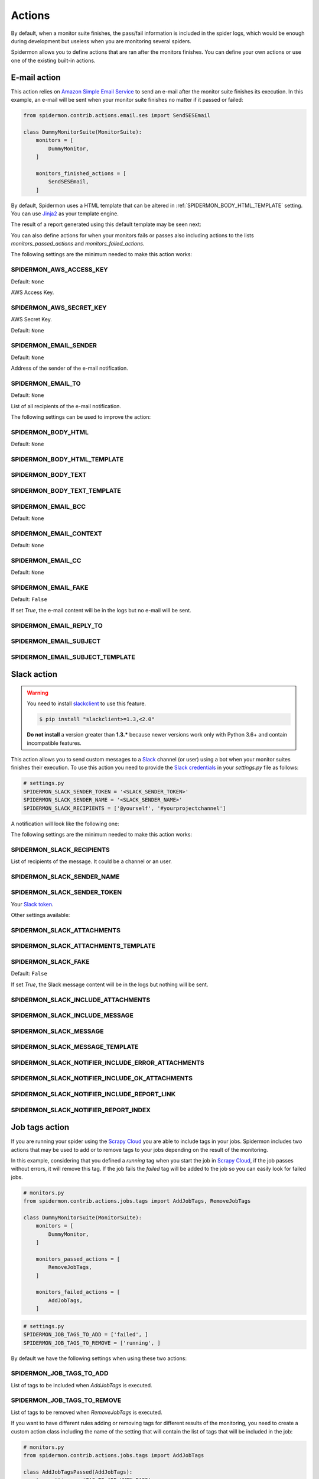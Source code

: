 .. _actions:

=======
Actions
=======

By default, when a monitor suite finishes, the pass/fail information is included
in the spider logs, which would be enough during development but useless when
you are monitoring several spiders.

Spidermon allows you to define actions that are ran after the monitors finishes.
You can define your own actions or use one of the existing built-in actions.

.. _actions-email:

E-mail action
=============

This action relies on `Amazon Simple Email Service`_ to send an e-mail after the
monitor suite finishes its execution. In this example, an e-mail will be sent
when your monitor suite finishes no matter if it passed or failed:

.. code-block:: python

    from spidermon.contrib.actions.email.ses import SendSESEmail

    class DummyMonitorSuite(MonitorSuite):
        monitors = [
            DummyMonitor,
        ]

        monitors_finished_actions = [
            SendSESEmail,
        ]

By default, Spidermon uses a HTML template that can be altered in
:ref:`SPIDERMON_BODY_HTML_TEMPLATE` setting. You can use `Jinja2`_ as your
template engine.

The result of a report generated using this default template may be seen next:

.. image:: /_static/email1.png
   :scale: 25 %
   :alt: E-mail Report 1

.. image:: /_static/email2.png
   :scale: 25 %
   :alt: E-mail Report 2

You can also define actions for when your monitors fails or passes also including
actions to the lists `monitors_passed_actions` and `monitors_failed_actions`.

The following settings are the minimum needed to make this action works:

.. _SPIDERMON_AWS_ACCESS_KEY:

SPIDERMON_AWS_ACCESS_KEY
------------------------

Default: ``None``

AWS Access Key.

.. _SPIDERMON_AWS_SECRET_KEY:

SPIDERMON_AWS_SECRET_KEY
------------------------

AWS Secret Key.

Default: ``None``

.. _SPIDERMON_EMAIL_SENDER:

SPIDERMON_EMAIL_SENDER
----------------------

Default: ``None``

Address of the sender of the e-mail notification.

.. _SPIDERMON_EMAIL_TO:

SPIDERMON_EMAIL_TO
------------------

Default: ``None``

List of all recipients of the e-mail notification.

The following settings can be used to improve the action:

.. _SPIDERMON_BODY_HTML:

SPIDERMON_BODY_HTML
-------------------

Default: ``None``

.. _SPIDERMON_BODY_HTML_TEMPLATE:

SPIDERMON_BODY_HTML_TEMPLATE
----------------------------

.. _SPIDERMON_BODY_TEXT:

SPIDERMON_BODY_TEXT
-------------------

.. _SPIDERMON_BODY_TEXT_TEMPLATE:

SPIDERMON_BODY_TEXT_TEMPLATE
----------------------------

.. _SPIDERMON_EMAIL_BCC:

SPIDERMON_EMAIL_BCC
-------------------

Default: ``None``

.. _SPIDERMON_EMAIL_CONTEXT:

SPIDERMON_EMAIL_CONTEXT
-----------------------

Default: ``None``

.. _SPIDERMON_EMAIL_CC:

SPIDERMON_EMAIL_CC
------------------

Default: ``None``

.. _SPIDERMON_EMAIL_FAKE:

SPIDERMON_EMAIL_FAKE
--------------------

Default: ``False``

If set `True`, the e-mail content will be in the logs but no e-mail will be sent.

.. _SPIDERMON_EMAIL_REPLY_TO:

SPIDERMON_EMAIL_REPLY_TO
------------------------

.. _SPIDERMON_EMAIL_SUBJECT:

SPIDERMON_EMAIL_SUBJECT
-----------------------

.. _SPIDERMON_EMAIL_SUBJECT_TEMPLATE:

SPIDERMON_EMAIL_SUBJECT_TEMPLATE
--------------------------------

.. _Amazon Simple Email Service: https://aws.amazon.com/pt/ses/
.. _Jinja2: http://jinja.pocoo.org/

.. _actions-slack:

Slack action
============

.. warning::

   You need to install `slackclient`_ to use this feature.

   .. code-block:: shell

     $ pip install "slackclient>=1.3,<2.0"

   **Do not install** a version greater than **1.3.*** because newer versions
   work only with Python 3.6+ and contain incompatible features.

This action allows you to send custom messages to a `Slack`_ channel (or user)
using a bot when your monitor suites finishes their execution. To use this action
you need to provide the `Slack credentials`_ in your `settings.py`
file as follows:

.. code-block:: python

    # settings.py
    SPIDERMON_SLACK_SENDER_TOKEN = '<SLACK_SENDER_TOKEN>'
    SPIDERMON_SLACK_SENDER_NAME = '<SLACK_SENDER_NAME>'
    SPIDERMON_SLACK_RECIPIENTS = ['@yourself', '#yourprojectchannel']

A notification will look like the following one:

.. image:: /_static/slack_notification.png
   :scale: 50 %
   :alt: Slack Notification

The following settings are the minimum needed to make this action works:

.. _SPIDERMON_SLACK_RECIPIENTS:

SPIDERMON_SLACK_RECIPIENTS
--------------------------

List of recipients of the message. It could be a channel or an user.

.. _SPIDERMON_SLACK_SENDER_NAME:

SPIDERMON_SLACK_SENDER_NAME
---------------------------

.. _SPIDERMON_SLACK_SENDER_TOKEN:

SPIDERMON_SLACK_SENDER_TOKEN
----------------------------

Your `Slack token`_.

Other settings available:

.. _SPIDERMON_SLACK_ATTACHMENTS:

SPIDERMON_SLACK_ATTACHMENTS
---------------------------

.. _SPIDERMON_SLACK_ATTACHMENTS_TEMPLATE:

SPIDERMON_SLACK_ATTACHMENTS_TEMPLATE
------------------------------------

.. _SPIDERMON_SLACK_FAKE:

SPIDERMON_SLACK_FAKE
--------------------

Default: ``False``

If set `True`, the Slack message content will be in the logs but nothing will be sent.

.. _SPIDERMON_SLACK_INCLUDE_ATTACHMENTS:

SPIDERMON_SLACK_INCLUDE_ATTACHMENTS
-----------------------------------

.. _SPIDERMON_SLACK_INCLUDE_MESSAGE:

SPIDERMON_SLACK_INCLUDE_MESSAGE
-------------------------------

.. _SPIDERMON_SLACK_MESSAGE:

SPIDERMON_SLACK_MESSAGE
-----------------------

.. _SPIDERMON_SLACK_MESSAGE_TEMPLATE:

SPIDERMON_SLACK_MESSAGE_TEMPLATE
--------------------------------

.. _SPIDERMON_SLACK_NOTIFIER_INCLUDE_ERROR_ATTACHMENTS:

SPIDERMON_SLACK_NOTIFIER_INCLUDE_ERROR_ATTACHMENTS
--------------------------------------------------

.. _SPIDERMON_SLACK_NOTIFIER_INCLUDE_OK_ATTACHMENTS:

SPIDERMON_SLACK_NOTIFIER_INCLUDE_OK_ATTACHMENTS
-----------------------------------------------

.. _SPIDERMON_SLACK_NOTIFIER_INCLUDE_REPORT_LINK:

SPIDERMON_SLACK_NOTIFIER_INCLUDE_REPORT_LINK
--------------------------------------------

.. _SPIDERMON_SLACK_NOTIFIER_REPORT_INDEX:

SPIDERMON_SLACK_NOTIFIER_REPORT_INDEX
-------------------------------------

.. _`Slack`: https://slack.com/
.. _`Slack credentials`: https://api.slack.com/docs/token-types
.. _`Slack token`: https://api.slack.com/docs/token-types

.. _actions-job-tags:

Job tags action
===============

If you are running your spider using the `Scrapy Cloud`_ you are able to include
tags in your jobs. Spidermon includes two actions that may be used to add or to
remove tags to your jobs depending on the result of the monitoring.

In this example, considering that you defined a `running` tag when you start the
job in `Scrapy Cloud`_, if the job passes without errors, it will remove this tag.
If the job fails the `failed` tag will be added to the job so you can easily look
for failed jobs.

.. code-block:: python

    # monitors.py
    from spidermon.contrib.actions.jobs.tags import AddJobTags, RemoveJobTags

    class DummyMonitorSuite(MonitorSuite):
        monitors = [
            DummyMonitor,
        ]

        monitors_passed_actions = [
            RemoveJobTags,
        ]

        monitors_failed_actions = [
            AddJobTags,
        ]

.. code-block:: python

    # settings.py
    SPIDERMON_JOB_TAGS_TO_ADD = ['failed', ]
    SPIDERMON_JOB_TAGS_TO_REMOVE = ['running', ]

By default we have the following settings when using these two actions:

.. _SPIDERMON_JOB_TAGS_TO_ADD:

SPIDERMON_JOB_TAGS_TO_ADD
-------------------------

List of tags to be included when `AddJobTags` is executed.

.. _SPIDERMON_JOB_TAGS_TO_REMOVE:

SPIDERMON_JOB_TAGS_TO_REMOVE
----------------------------

List of tags to be removed when `RemoveJobTags` is executed.

If you want to have different rules adding or removing tags for different results
of the monitoring, you need to create a custom action class including the name
of the setting that will contain the list of tags that will be included in the job:

.. code-block:: python

    # monitors.py
    from spidermon.contrib.actions.jobs.tags import AddJobTags

    class AddJobTagsPassed(AddJobTags):
        tag_settings = 'TAG_TO_ADD_WHEN_PASS'

    class AddJobTagsFailed(AddJobTags):
        tag_settings = 'TAG_TO_ADD_WHEN_FAIL'

    class DummyMonitorSuite(MonitorSuite):
        monitors = [
            DummyMonitor,
        ]

        monitors_passed_actions = [
            AddJobTagsPassed,
        ]

        monitors_failed_actions = [
            AddJobTagsFailed,
        ]

.. code-block:: python

    # settings.py
    TAG_TO_ADD_WHEN_PASS = ['passed', ]
    TAG_TO_ADD_WHEN_FAIL = ['failed', ]

.. _Scrapy Cloud: https://scrapinghub.com/scrapy-cloud

.. _actions-file-report:

File Report action
==================

This action allows to create a file report based on a template. As
:ref:`actions-email` you can use `Jinja2`_ as your template engine.

In this example we will create a file called `my_report.html` when the monitor suite finishes:

.. code-block:: python

    # monitors.py
    from spidermon.contrib.actions.reports.files import CreateFileReport

    class DummyMonitorSuite(MonitorSuite):
        monitors = [
            DummyMonitor,
        ]

        monitors_finished_actions = [
            CreateFileReport,
        ]

.. code-block:: python

    # settings.py
    SPIDERMON_REPORT_TEMPLATE = 'reports/email/monitors/result.jinja'
    SPIDERMON_REPORT_CONTEXT = {
        'report_title': 'Spidermon File Report'
    }
    SPIDERMON_REPORT_FILENAME = 'my_report.html'

Settings available:

.. _SPIDERMON_REPORT_CONTEXT:

SPIDERMON_REPORT_CONTEXT
------------------------

Dictionary containing context variables to be included in your report.

.. _SPIDERMON_REPORT_FILENAME:

SPIDERMON_REPORT_FILENAME
-------------------------

String containing the path of the generated report file.

.. _SPIDERMON_REPORT_TEMPLATE:

SPIDERMON_REPORT_TEMPLATE
-------------------------

String containing the location of the template for the file report.

.. _actions-s3-report:

S3 Report action
================

This action works exactly like :ref:`actions-file-report` but instead of saving the
generated report locally, it uploads it to a S3 Amazon Bucket.

Settings available:

.. _SPIDERMON_REPORT_S3_BUCKET:

SPIDERMON_REPORT_S3_BUCKET
--------------------------

.. _SPIDERMON_REPORT_S3_CONTENT_TYPE:

SPIDERMON_REPORT_S3_CONTENT_TYPE
--------------------------------

.. _SPIDERMON_REPORT_S3_FILENAME:

SPIDERMON_REPORT_S3_FILENAME
----------------------------

.. _SPIDERMON_REPORT_S3_MAKE_PUBLIC:

SPIDERMON_REPORT_S3_MAKE_PUBLIC
-------------------------------

.. _SPIDERMON_REPORT_S3_REGION_ENDPOINT:

SPIDERMON_REPORT_S3_REGION_ENDPOINT
-----------------------------------

.. _actions-sentry-action:

Sentry action
============

This action allows you to send custom messages to `Sentry`_ when your
monitor suites finishes their execution. To use this action
you need to provide the `Sentry DSN`_ in your `settings.py`
file as follows:

.. code-block:: python

    # settings.py
    SPIDERMON_SENTRY_DSN = '<SENTRY_DSN_URL>'
    SPIDERMON_SENTRY_PROJECT_NAME = '<PROJECT_NAME>'
    SPIDERMON_SENTRY_ENVIRONMENT_TYPE = '<ENVIRONMENT_TYPE>'

A notification on `Sentry`_ will look like the following one:

.. image:: /_static/sentry_notification.png
   :scale: 50 %
   :alt: Sentry Notification

The following settings are needed to make this action workable:

.. _SPIDERMON_SENTRY_DSN:

SPIDERMON_SENTRY_DSN
--------------------------

Data Source Name provided by `Sentry`_, it's a representation of the configuration required by the Sentry SDKs.

.. _SPIDERMON_SENTRY_PROJECT_NAME:

SPIDERMON_SENTRY_PROJECT_NAME
-------------------------------------

Project name to use in notification title.

.. _SPIDERMON_SENTRY_ENVIRONMENT_TYPE:

SPIDERMON_SENTRY_ENVIRONMENT_TYPE
-------------------------------------

Default: ``Development``

Environment type to use in notification title.
It could be set to anything like local, staging, development or production.

.. _SPIDERMON_SENTRY_LOG_LEVEL:

SPIDERMON_SENTRY_LOG_LEVEL
---------------------------

Default: ``error``

It could be set to any level provided by `Sentry Log Level`_

.. _SPIDERMON_SENTRY_FAKE:

SPIDERMON_SENTRY_FAKE
--------------------

Default: ``False``

If set `True`, the Sentry message will be in the logs but nothing will be sent.

.. _`Sentry`: https://sentry.io/
.. _`Sentry DSN`: https://docs.sentry.io/error-reporting/quickstart/?platform=python#configure-the-sdk
.. _`Sentry Log Level`: https://docs.sentry.io/enriching-error-data/context/?platform=python#setting-the-level

.. _actions-custom-action:

Custom actions
==============

You can define your own custom actions to be executed by your monitor suites. Just
create a class that inherits from `spidermon.core.actions.Action` and implement
the `run_action` method.

.. code-block:: python

    from spidermon.core.actions import Action

    class MyCustomAction(Action):
        def run_action(self):
            # Include here the logic of your action
            # (...)

.. _`slackclient`: https://pypi.org/project/slackclient/
